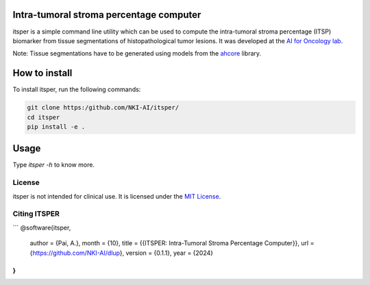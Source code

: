 Intra-tumoral stroma percentage computer
========================================

.. image:: https://github.com/NKI-AI/itsper/blob/main/assets/ITSP.png
   :alt: Illustration of outputs obtained on a TCGA breast resection using itsper

itsper is a simple command line utility which can be used to compute the intra-tumoral stroma percentage (ITSP) biomarker from tissue segmentations of histopathological tumor lesions. It was developed at the `AI for Oncology lab <https://aiforoncology.nl>`_.

Note: Tissue segmentations have to be generated using models from the `ahcore <https://github.com/NKI-AI/ahcore>`_ library.


How to install
==============
To install itsper, run the following commands:

.. code-block:: bash

    git clone https:/github.com/NKI-AI/itsper/
    cd itsper
    pip install -e .

Usage
=====
Type `itsper -h` to know more.

License
-------
itsper is not intended for clinical use. It is licensed under the `MIT License <https://mit-license.org/>`_.

Citing ITSPER
--------
```
@software{itsper,
  author = {Pai, A.},
  month = {10},
  title = {{ITSPER: Intra-Tumoral Stroma Percentage Computer}},
  url = {https://github.com/NKI-AI/dlup},
  version = {0.1.1},
  year = {2024}
}
```

